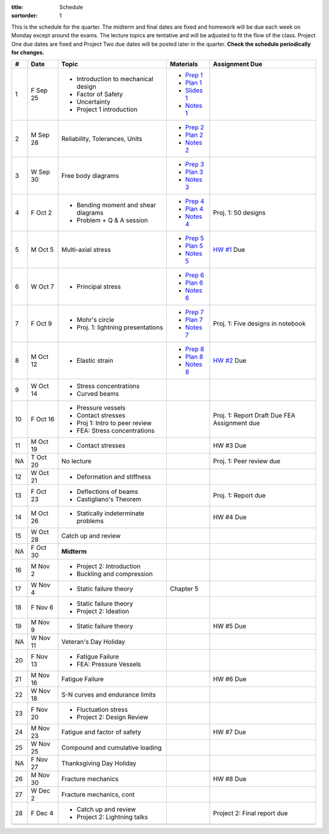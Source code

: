 :title: Schedule
:sortorder: 1

This is the schedule for the quarter. The midterm and final dates are fixed and
homework will be due each week on Monday except around the exams. The lecture
topics are tentative and will be adjusted to fit the flow of the class. Project
One due dates are fixed and Project Two due dates will be posted later in the
quarter. **Check the schedule periodically for changes.**

== ==========  ====================================  =============  =====
#  Date        Topic                                 Materials      Assignment Due
== ==========  ====================================  =============  =====
1  F Sep 25    - Introduction to mechanical design   - `Prep 1`_
               - Factor of Safety                    - `Plan 1`_
               - Uncertainty                         - `Slides 1`_
               - Project 1 introduction              - `Notes 1`_
-- ----------  ------------------------------------  -------------  -----
2  M Sep 28    Reliability, Tolerances, Units        - `Prep 2`_
                                                     - `Plan 2`_
                                                     - `Notes 2`_
3  W Sep 30    Free body diagrams                    - `Prep 3`_
                                                     - `Plan 3`_
                                                     - `Notes 3`_
4  F Oct 2     - Bending moment and shear diagrams   - `Prep 4`_    Proj. 1: 50 designs
               - Problem + Q & A session             - `Plan 4`_
                                                     - `Notes 4`_
-- ----------  ------------------------------------  -------------  -----
5  M Oct 5     Multi-axial stress                    - `Prep 5`_    `HW #1`_ Due
                                                     - `Plan 5`_
                                                     - `Notes 5`_
6  W Oct 7     - Principal stress                    - `Prep 6`_
                                                     - `Plan 6`_
                                                     - `Notes 6`_
7  F Oct 9     - Mohr's circle                       - `Prep 7`_    Proj. 1: Five designs in notebook
               - Proj. 1: lightning presentations    - `Plan 7`_
                                                     - `Notes 7`_
-- ----------  ------------------------------------  -------------  -----
8  M Oct 12    - Elastic strain                      - `Prep 8`_    `HW #2`_ Due
                                                     - `Plan 8`_
                                                     - `Notes 8`_
9  W Oct 14    - Stress concentrations
               - Curved beams
10 F Oct 16    - Pressure vessels
               - Contact stresses
               - Proj 1: Intro to peer review                       Proj. 1: Report Draft Due
               - FEA: Stress concentrations                         FEA Assignment due
-- ----------  ------------------------------------  -------------  -----
11 M Oct 19    - Contact stresses                                   HW #3 Due
NA T Oct 20    No lecture                                           Proj. 1: Peer review due
12 W Oct 21    - Deformation and stiffness
13 F Oct 23    - Deflections of beams                               Proj. 1: Report due
               - Castigliano's Theorem
-- ----------  ------------------------------------  -------------  -----
14 M Oct 26    - Statically indeterminate problems                  HW #4 Due
15 W Oct 28    Catch up and review
NA F Oct 30    **Midterm**
-- ----------  ------------------------------------  -------------  -----
16 M Nov 2     - Project 2: Introduction
               - Buckling and compression
17 W Nov 4     - Static failure theory               Chapter 5
18 F Nov 6     - Static failure theory
               - Project 2: Ideation
-- ----------  ------------------------------------  -------------  -----
19 M Nov 9     - Static failure theory                              HW #5 Due
NA W Nov 11    Veteran's Day Holiday
20 F Nov 13    - Fatigue Failure
               - FEA: Pressure Vessels
-- ----------  ------------------------------------  -------------  -----
21 M Nov 16    Fatigue Failure                                      HW #6 Due
22 W Nov 18    S-N curves and endurance limits
23 F Nov 20    - Fluctuation stress
               - Project 2: Design Review
-- ----------  ------------------------------------  -------------  -----
24 M Nov 23    Fatigue and factor of safety                         HW #7 Due
25 W Nov 25    Compound and cumulative loading
NA F Nov 27    Thanksgiving Day Holiday
-- ----------  ------------------------------------  -------------  -----
26 M Nov 30    Fracture mechanics                                   HW #8 Due
27 W Dec 2     Fracture mechanics, cont
28 F Dec 4     - Catch up and review                                Project 2: Final report due
               - Project 2: Lightning talks
-- ----------  ------------------------------------  -------------  -----
   F Dec 11    **Final Exam** 10:30-12:30
== ==========  ====================================  =============  =====

.. _Prep 1: {filename}/pages/materials/prep-01.rst
.. _Prep 2: {filename}/pages/materials/prep-02.rst
.. _Prep 3: {filename}/pages/materials/prep-03.rst
.. _Prep 4: {filename}/pages/materials/prep-04.rst
.. _Prep 5: {filename}/pages/materials/prep-05.rst
.. _Prep 6: {filename}/pages/materials/prep-06.rst
.. _Prep 7: {filename}/pages/materials/prep-07.rst
.. _Prep 8: {filename}/pages/materials/prep-08.rst

.. _Plan 1: {filename}/pages/materials/plan-01.rst
.. _Plan 2: {filename}/pages/materials/plan-02.rst
.. _Plan 3: {filename}/pages/materials/plan-03.rst
.. _Plan 4: {filename}/pages/materials/plan-04.rst
.. _Plan 5: {filename}/pages/materials/plan-05.rst
.. _Plan 6: {filename}/pages/materials/plan-06.rst
.. _Plan 7: {filename}/pages/materials/plan-07.rst
.. _Plan 8: {filename}/pages/materials/plan-08.rst

.. _Slides 1: https://docs.google.com/presentation/d/1vXz6O1fpYN7E2HNdC6TS16fi51hsjfbb0YZdRBYPENs/pub?start=false&loop=false&delayms=3000

.. _Notes 1: {attach}/materials/notes-01.pdf
.. _Notes 2: {attach}/materials/notes-02.pdf
.. _Notes 3: {attach}/materials/notes-03.pdf
.. _Notes 4: {attach}/materials/notes-04.pdf
.. _Notes 5: {attach}/materials/notes-05.pdf
.. _Notes 6: {attach}/materials/notes-06.pdf
.. _Notes 7: {attach}/materials/notes-07.pdf
.. _Notes 8: {attach}/materials/notes-08.pdf

.. _HW #1: {filename}/pages/homework/hw-01.rst
.. _HW #2: {filename}/pages/homework/hw-02.rst
